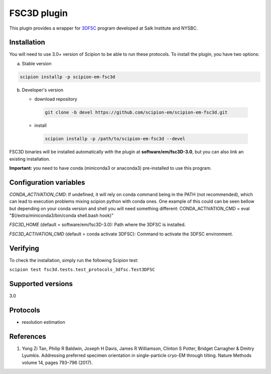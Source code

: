 ============
FSC3D plugin
============

This plugin provides a wrapper for `3DFSC <https://github.com/nysbc/Anisotropy/>`_ program developed at Salk Institute and NYSBC.

.. image:: https://img.shields.io/pypi/v/scipion-em-fsc3d.svg
        :target: https://pypi.python.org/pypi/scipion-em-fsc3d
        :alt: PyPI release

.. image:: https://img.shields.io/pypi/l/scipion-em-fsc3d.svg
        :target: https://pypi.python.org/pypi/scipion-em-fsc3d
        :alt: License

.. image:: https://img.shields.io/pypi/pyversions/scipion-em-fsc3d.svg
        :target: https://pypi.python.org/pypi/scipion-em-fsc3d
        :alt: Supported Python versions

.. image:: https://img.shields.io/sonar/quality_gate/scipion-em_scipion-em-fsc3d?server=https%3A%2F%2Fsonarcloud.io
        :target: https://sonarcloud.io/dashboard?id=scipion-em_scipion-em-fsc3d
        :alt: SonarCloud quality gate

.. image:: https://img.shields.io/pypi/dm/scipion-em-fsc3d
        :target: https://pypi.python.org/pypi/scipion-em-fsc3d
        :alt: Downloads


Installation
-------------

You will need to use 3.0+ version of Scipion to be able to run these protocols. To install the plugin, you have two options:

a) Stable version

.. code-block::

   scipion installp -p scipion-em-fsc3d

b) Developer's version

   * download repository

    .. code-block::

        git clone -b devel https://github.com/scipion-em/scipion-em-fsc3d.git

   * install

    .. code-block::

       scipion installp -p /path/to/scipion-em-fsc3d --devel

FSC3D binaries will be installed automatically with the plugin at **software/em/fsc3D-3.0**, but you can also link an existing installation.

**Important:** you need to have conda (miniconda3 or anaconda3) pre-installed to use this program.

Configuration variables
-----------------------
*CONDA_ACTIVATION_CMD*: If undefined, it will rely on conda command being in the
PATH (not recommended), which can lead to execution problems mixing scipion
python with conda ones. One example of this could can be seen bellow but
depending on your conda version and shell you will need something different:
CONDA_ACTIVATION_CMD = eval "$(/extra/miniconda3/bin/conda shell.bash hook)"

*FSC3D_HOME* (default = software/em/fsc3D-3.0):
Path where the 3DFSC is installed.

*FSC3D_ACTIVATION_CMD* (default = conda activate 3DFSC):
Command to activate the 3DFSC environment.


Verifying
---------
To check the installation, simply run the following Scipion test:

``scipion test fsc3d.tests.test_protocols_3dfsc.Test3DFSC``

Supported versions
------------------

3.0

Protocols
----------

* resolution estimation

References
-----------

1.  Yong Zi Tan, Philip R Baldwin, Joseph H Davis, James R Williamson, Clinton S Potter, Bridget Carragher & Dmitry Lyumkis. Addressing preferred specimen orientation in single-particle cryo-EM through tilting. Nature Methods volume 14, pages 793–796 (2017).
